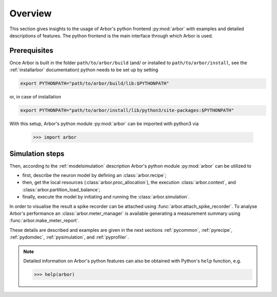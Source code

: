 .. _pyoverview:

Overview
=========
This section gives insights to the usage of Arbor's python frontend :py:mod:`arbor` with examples and detailed descriptions of features.
The python frontend is the main interface through which Arbor is used.

.. _prerequisites:

Prerequisites
~~~~~~~~~~~~~

Once Arbor is built in the folder ``path/to/arbor/build`` (and/ or installed to ``path/to/arbor/install``, see the :ref:`installarbor` documentation) python needs to be set up by setting

.. code-block:: bash

    export PYTHONPATH="path/to/arbor/build/lib:$PYTHONPATH"

or, in case of installation

.. code-block:: bash

    export PYTHONPATH="path/to/arbor/install/lib/python3/site-packages:$PYTHONPATH"

With this setup, Arbor's python module :py:mod:`arbor` can be imported with python3 via

    >>> import arbor

.. _simsteps:

Simulation steps
~~~~~~~~~~~~~~~~

Then, according to the :ref:`modelsimulation` description Arbor's python module :py:mod:`arbor` can be utilized to

* first, describe the neuron model by defining an :class:`arbor.recipe`;
* then, get the local resources (:class:`arbor.proc_allocation`), the execution :class:`arbor.context`, and :class:`arbor.partition_load_balance`;
* finally, execute the model by initiating and running the :class:`arbor.simulation`.

In order to visualise the result a spike recorder can be attached using :func:`arbor.attach_spike_recorder`.
To analyse Arbor's performance an :class:`arbor.meter_manager` is available generating a measurement summary using :func:`arbor.make_meter_report`.

These details are described and examples are given in the next sections :ref:`pycommon`, :ref:`pyrecipe`, :ref:`pydomdec`, :ref:`pysimulation`, and :ref:`pyprofiler`.

.. note::

    Detailed information on Arbor's python features can also be obtained with Python's ``help`` function, e.g.

    >>> help(arbor)
